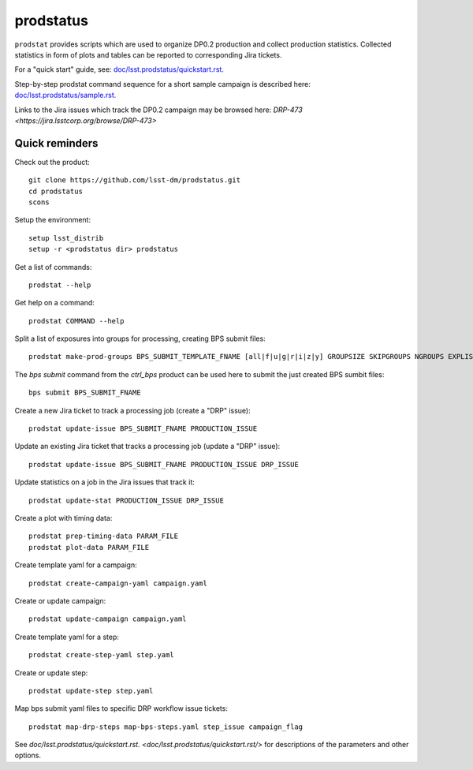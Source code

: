 
prodstatus
==========

``prodstat`` provides scripts which are used  to organize DP0.2 production and collect production statistics.
Collected statistics in form of plots and tables can be reported to corresponding Jira tickets.

For a "quick start" guide, see: `doc/lsst.prodstatus/quickstart.rst. <doc/lsst.prodstatus/quickstart.rst/>`_

Step-by-step prodstat command sequence for a short sample campaign is described here: 
`doc/lsst.prodstatus/sample.rst. <doc/lsst.prodstatus/sample.rst/>`_

Links to the Jira issues which track the DP0.2 campaign may be browsed here: `DRP-473 <https://jira.lsstcorp.org/browse/DRP-473>`

Quick reminders
---------------

Check out the product::

  git clone https://github.com/lsst-dm/prodstatus.git
  cd prodstatus
  scons

Setup the environment::

  setup lsst_distrib
  setup -r <prodstatus dir> prodstatus

Get a list of commands::

  prodstat --help

Get help on a command::

  prodstat COMMAND --help

Split a list of exposures into groups for processing, creating BPS submit files::

  prodstat make-prod-groups BPS_SUBMIT_TEMPLATE_FNAME [all|f|u|g|r|i|z|y] GROUPSIZE SKIPGROUPS NGROUPS EXPLIST_FNAME

The `bps submit` command from the `ctrl_bps` product can be used here to submit the just created BPS sumbit files::

  bps submit BPS_SUBMIT_FNAME

Create a new Jira ticket to track a processing job (create a "DRP" issue)::

  prodstat update-issue BPS_SUBMIT_FNAME PRODUCTION_ISSUE

Update an existing Jira ticket that tracks a processing job (update a "DRP" issue)::

  prodstat update-issue BPS_SUBMIT_FNAME PRODUCTION_ISSUE DRP_ISSUE

Update statistics on a job in the Jira issues that track it::

  prodstat update-stat PRODUCTION_ISSUE DRP_ISSUE

Create a plot with timing data::

  prodstat prep-timing-data PARAM_FILE
  prodstat plot-data PARAM_FILE

Create template yaml for a campaign::

  prodstat create-campaign-yaml campaign.yaml

Create or update campaign::

  prodstat update-campaign campaign.yaml

Create template yaml for a step::

  prodstat create-step-yaml step.yaml

Create or update step::

  prodstat update-step step.yaml

Map bps submit yaml files to specific DRP workflow issue tickets::

  prodstat map-drp-steps map-bps-steps.yaml step_issue campaign_flag

See `doc/lsst.prodstatus/quickstart.rst. <doc/lsst.prodstatus/quickstart.rst/>`
for descriptions of the parameters and other options.
